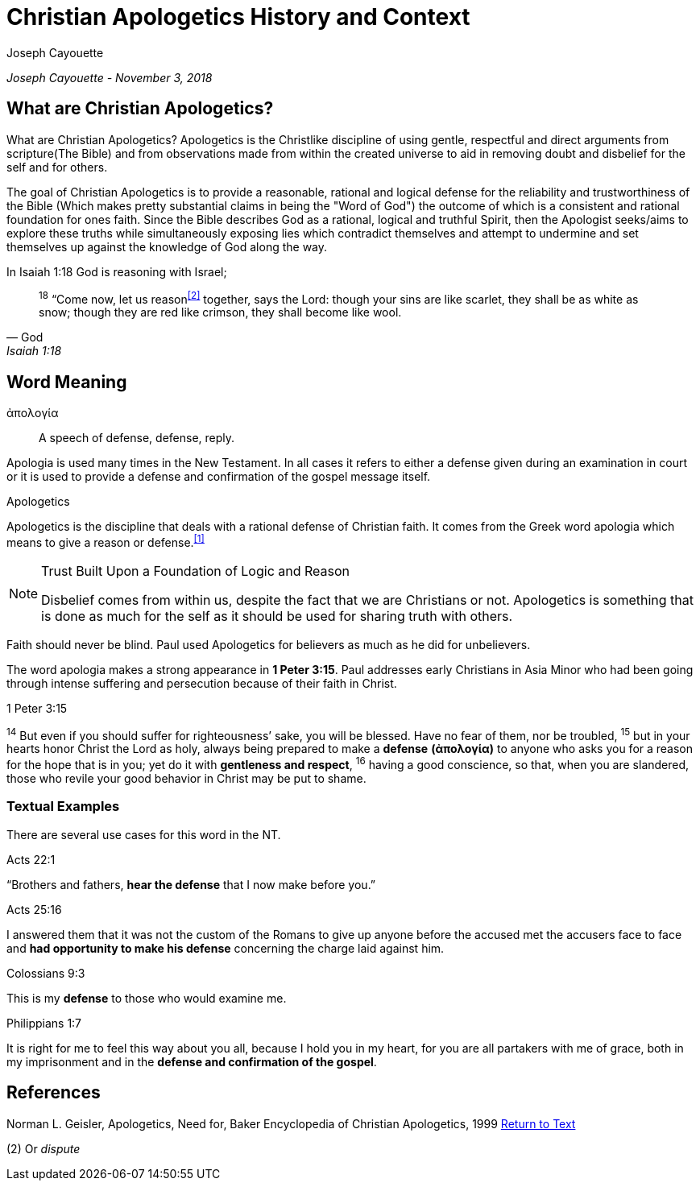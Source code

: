[[apologetics]]
= Christian Apologetics History and Context
:date: November 3, 2018
:author: Joseph Cayouette
:experimental:

__{author} - {date}__

== What are Christian Apologetics?

What are Christian Apologetics? Apologetics is the Christlike discipline of using gentle, respectful and direct arguments from scripture(The Bible) and from observations made from within the created universe to aid in removing doubt and disbelief for the self and for others. 

The goal of Christian Apologetics is to provide a reasonable, rational and logical defense for the reliability and trustworthiness of the Bible (Which makes pretty substantial claims in being the "Word of God") the outcome of which is a consistent and rational foundation for ones faith. Since the Bible describes God as a rational, logical and truthful Spirit, then the Apologist seeks/aims to explore these truths while simultaneously exposing lies which contradict themselves and attempt to undermine and set themselves up against the knowledge of God along the way.

In Isaiah 1:18 God is reasoning with Israel;
[quote, God, Isaiah 1:18]
____
^18^ “Come now, let us reason^<<#2>>^ together, says the Lord:
though your sins are like scarlet,
    they shall be as white as snow;
though they are red like crimson,
    they shall become like wool.
____

== Word Meaning

ἀπολογία:: A speech of defense, defense, reply.

Apologia is used many times in the New Testament. 
In all cases it refers to either a defense given during an examination in court or it is used to provide a defense and confirmation of the gospel message itself.

[#apologetics-intro]
.Apologetics
****
Apologetics is the discipline that deals with a rational defense of Christian faith. It comes from the Greek word apologia which means to give a reason or defense.^<<#1>>^
****

.Trust Built Upon a Foundation of Logic and Reason
[NOTE]
====
Disbelief comes from within us, despite the fact that we are Christians or not. Apologetics is something that is done as much for the self as it should be used for sharing truth with others.
====

Faith should never be blind. Paul used Apologetics for believers as much as he did for unbelievers.

The word apologia makes a strong appearance in *1 Peter 3:15*.
Paul addresses early Christians in Asia Minor who had been going through intense suffering and persecution because of their faith in Christ.

.1 Peter 3:15
****
^14^ But even if you should suffer for righteousness’ sake, you will be blessed. Have no fear of them, nor be troubled, ^15^ but in your hearts honor Christ the Lord as holy, always being prepared to make a *defense* *(ἀπολογία)* to anyone who asks you for a reason for the hope that is in you; yet do it with *gentleness and respect*, ^16^ having a good conscience, so that, when you are slandered, those who revile your good behavior in Christ may be put to shame.
****



=== Textual Examples

There are several use cases for this word in the NT.

.Acts 22:1
****
“Brothers and fathers, *hear the defense* that I now make before you.”
****

.Acts 25:16
****
I answered them that it was not the custom of the Romans to give up anyone before the accused met the accusers face to face and *had opportunity to make his defense* concerning the charge laid against him.
****

.Colossians 9:3
****
This is my *defense* to those who would examine me.
****

.Philippians 1:7
****
It is right for me to feel this way about you all, because I hold you in my heart, for you are all partakers with me of grace, both in my imprisonment and in the *defense and confirmation of the gospel*.
****


[#apologetic-references]
== References

[#1]
Norman L. Geisler, Apologetics, Need for, Baker Encyclopedia of Christian Apologetics,  1999 <<#apologetics-intro,Return to Text>>

[#2]
(2) Or _dispute_

